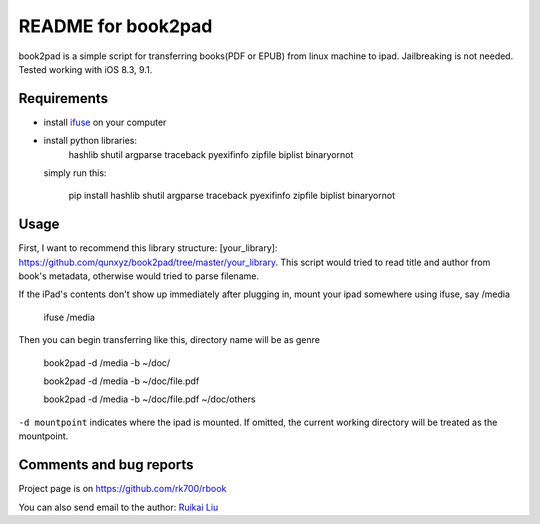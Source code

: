 README for book2pad
===================

book2pad is a simple script for transferring books(PDF or EPUB) from linux machine to ipad. Jailbreaking is not needed. Tested working with iOS 8.3, 9.1.

Requirements
------------

* install `ifuse <http://www.libimobiledevice.org>`_ on your computer
* install python libraries:
    hashlib
    shutil
    argparse
    traceback
    pyexifinfo
    zipfile
    biplist
    binaryornot

  simply run this:

    pip install hashlib shutil argparse traceback pyexifinfo zipfile biplist binaryornot

Usage
-----

First, I want to recommend this library structure: [your_library]: https://github.com/qunxyz/book2pad/tree/master/your_library. This script would tried to read title and author from book's metadata, otherwise would tried to parse filename.

If the iPad's contents don't show up immediately after plugging in, mount your ipad somewhere using ifuse, say /media

    ifuse /media

Then you can begin transferring like this, directory name will be as genre

    book2pad -d /media -b ~/doc/

    book2pad -d /media -b ~/doc/file.pdf

    book2pad -d /media -b ~/doc/file.pdf ~/doc/others


``-d mountpoint`` indicates where the ipad is mounted. If omitted, the current working directory will be treated as the mountpoint.


Comments and bug reports
------------------------
Project page is on
https://github.com/rk700/rbook

You can also send email to the author:
`Ruikai Liu`_ 

.. _Ruikai Liu: lrk700@gmail.com
